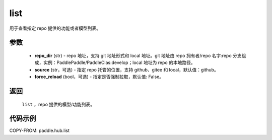 .. _cn_api_paddle_hub_list:

list
-------------------------------

.. py:function:: paddle.hub.list(repo_dir, source='github', force_reload=False)


用于查看指定 repo 提供的功能或者模型列表。


参数
:::::::::

    - **repo_dir** (str) - repo 地址，支持 git 地址形式和 local 地址。git 地址由 repo 拥有者/repo 名字:repo 分支组成，实例：PaddlePaddle/PaddleClas:develop；local 地址为 repo 的本地路径。
    - **source** (str，可选) - 指定 repo 托管的位置，支持 github、gitee 和 local，默认值：github。
    - **force_reload** (bool，可选) - 指定是否强制拉取，默认值: False。


返回
:::::::::

    ``list`` ，repo 提供的模型/功能列表。


代码示例
:::::::::

COPY-FROM: paddle.hub.list
